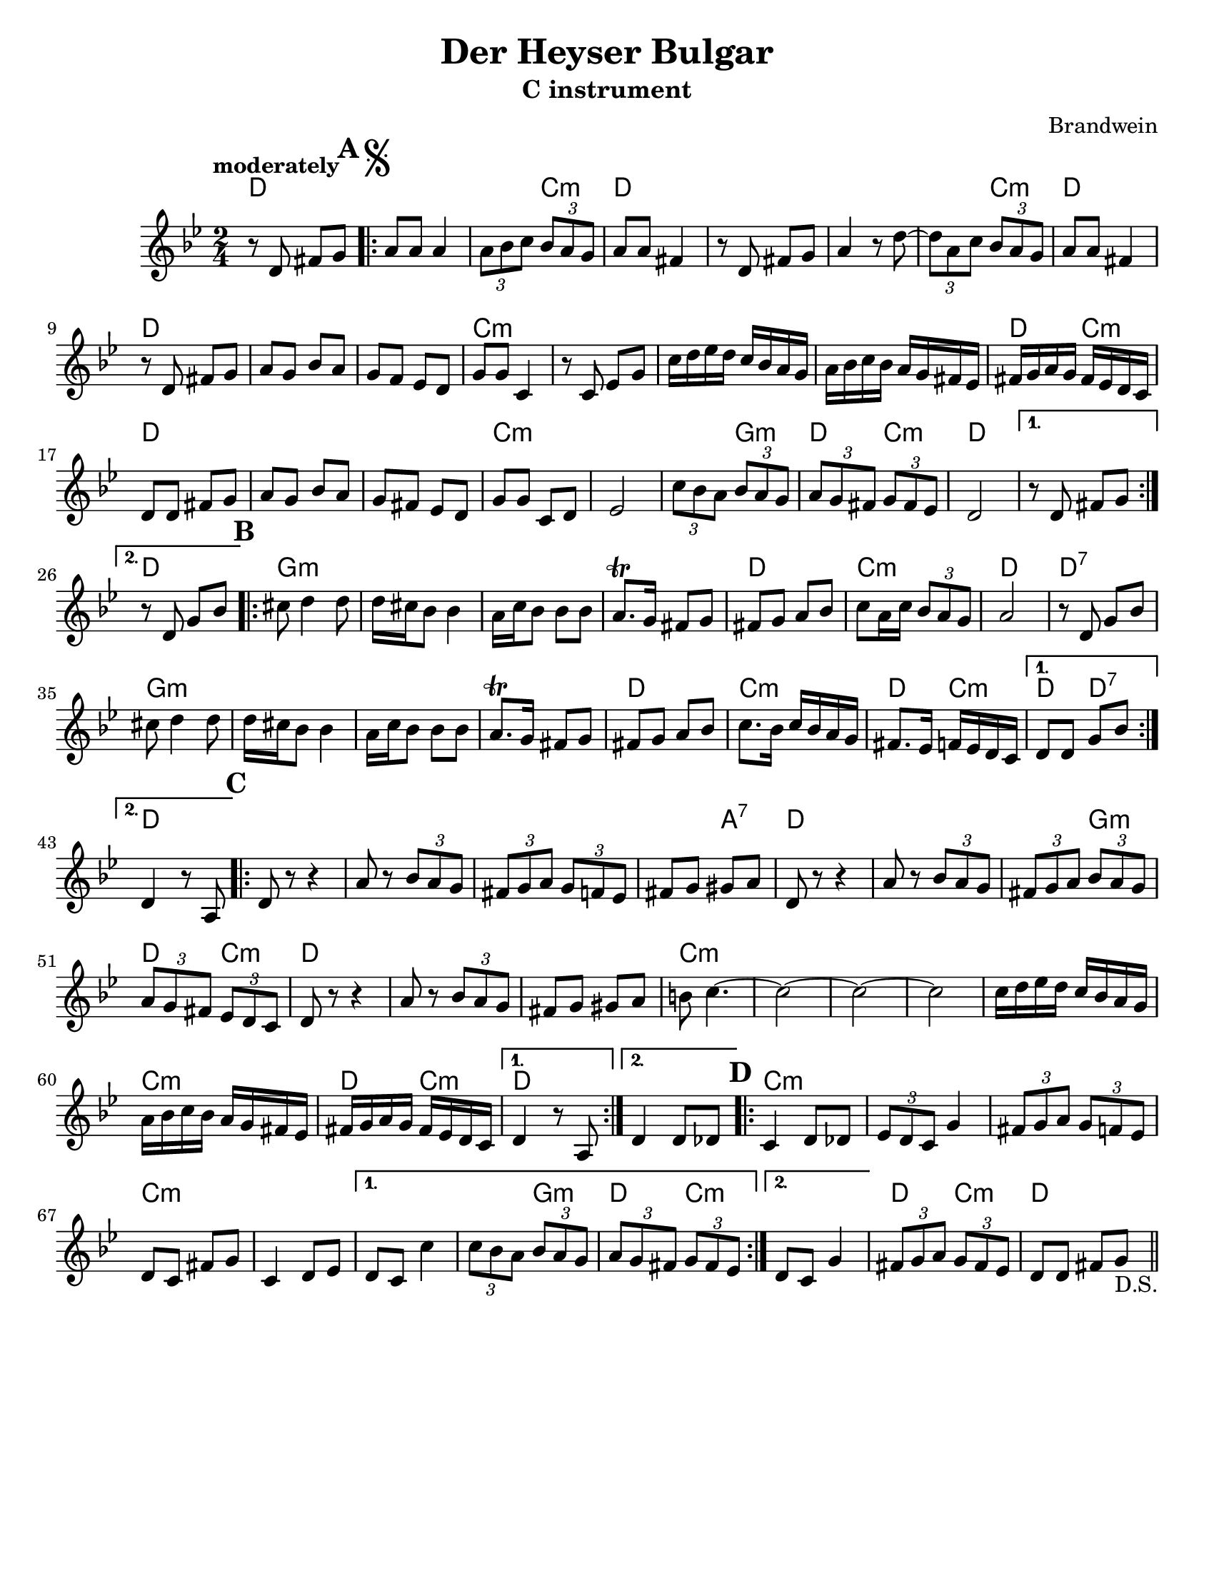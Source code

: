 \language "english"
\version "2.22.2"

\paper {
  #(set-paper-size "letter")
}

\header{
  title = "Der Heyser Bulgar"
  composer = "Brandwein"
}

harmonies = \chordmode {
  d2
  d2
  d4 c:m 
  d2
  d
  d
  d4 c:m
  d2
  d2
  d2
  d2
  c:m
  c:m
  c:m
  c:m
  d4 c:m
  d2
  d
  d
  c:m
  c:m
  c4:m g:m
  d c:m
  d2
  d
  d
  g:m
  g:m
  g:m
  g:m
  d 
  c:m
  d
  d:7
  g:m
  g:m
  g:m
  g:m
  d
  c:m
  d4 c:m
  d d:7
  d2
  d  % C
  d
  d
  d4 a:7
  d2 
  d
  d4 g4:m
  d c:m
  d2
  d
  d
  c:m
  c:m
  c:m
  c:m
  c:m
  c:m
  d4 c:m
  d2
  d2
  c:m
  c:m
  c:m
  c:m
  c:m
  c:m
  c4:m g:m
  d c:m
  c2:m
  d4 c:m 
  d2
}

melody = \relative {
  \tempo moderately
  \clef treble
  \key bf \major
  \time 2/4
  r8 d' fs g | 
    \mark \markup { {\bold \huge "A"} {\musicglyph "scripts.segno"} }
  \repeat volta 2 {
    a a a4 |
    \tuplet 3/2 {a8 bf c} \tuplet 3/2 {bf a g} |
    a8 a fs4 |
    r8 d fs g |
    a4 r8 d~ |
    \tuplet 3/2 {d a c} \tuplet 3/2{bf a g} |
    a8 a fs4 |
    r8 d fs g |
    a g bf a |
    g f ef d |
    g g c,4 |
    r8 c ef g |
    c16 d ef d c bf a g |
    a bf c bf a g fs ef |
    fs g a g fs ef d c |
    d8 d fs g |
    a g bf a |
    g fs ef d |
    g g c, d |
    ef2 |
    \tuplet 3/2 {c'8 bf a} \tuplet 3/2 {bf a g} |
    \tuplet 3/2 {a g fs} \tuplet 3/2 {g fs ef } |
    d2 | 
  } 
  \alternative {
    { r8 d fs g | }
    { r8 d g bf | }
  }
  \mark \markup {\bold \huge B} 
  \repeat volta 2 {
    cs8 d4 d8 |
    d16 cs bf8 bf 4 |
    a16 c bf8 bf bf |
    a8.\trill g16 fs8 g |
    fs g a bf |
    c a16 c \tuplet 3/2 {bf8 a g} |
    a2 |
    r8 d, g bf |
    cs8 d4 d8 |
    d16 cs bf8 bf4 |
    a16 c bf8 bf bf |
    a8.\trill g16 fs8 g |
    fs g a bf |
    c8. bf16 c bf a g |
    fs8. ef16 f ef d c |
  }
  \alternative {
    { d8 d g bf | }
    { d,4 r8 a8 | }
  }
  \mark \markup {\bold \huge C}
  \repeat volta 2 {
    d8 r8 r4 |
    a'8 r \tuplet 3/2 {bf8 a g} |
    \tuplet 3/2 {fs g a} \tuplet 3/2 {g f ef}
    fs8 g gs a |
    d, r8 r4 |
    a'8 r \tuplet 3/2 {bf a g} |
    \tuplet 3/2 {fs g a} \tuplet 3/2 {bf a g} |
    \tuplet 3/2 {a g fs} \tuplet 3/2 {ef d c} |
    d8 r r4 |
    a'8 r \tuplet 3/2 {bf a g} |
    fs8 g gs a |
    b8 c4.~ |
    c2~ |
    c2~ |
    c2 |
    c16 d ef d c bf a g |
    a bf c bf a g fs ef |
    fs g a g fs ef d c |
  }
  \alternative {
    { d4 r8 a8 | }
    { d4 d8 df | }
  } \mark \markup {\bold \huge D}
  \repeat volta 2 {
    c4 d8 df |
    \tuplet 3/2 {ef8 d c} g'4 |
    \tuplet 3/2 {fs8 g a } \tuplet 3/2 {g f ef} |
    d8 c fs g |
    c,4 d8 ef |
  }
  \alternative {
    { 
      d8 c c'4 |
      \tuplet 3/2 {c8 bf a} \tuplet 3/2 {bf a g} |
      \tuplet 3/2 {a g fs} \tuplet 3/2 {g fs ef} |
    }
    {
      d8 c g'4 |
    }
  }
  \tuplet 3/2 {fs8 g a} \tuplet 3/2 {g fs ef} |
  d8 d fs g_"D.S." |
  \bar "||"
} 

\bookpart {
  \header {
    subtitle = "C instrument"
  }
<<
  \new ChordNames {
    \set chordChanges = ##t
    \harmonies
  }
  \new Staff { 
    \melody 
  }
>>
}

\bookpart {
  \header {
    subtitle = "B-flat instrument"
  }
<<
  \new ChordNames {
    \set chordChanges = ##t
    \transpose c d {
    \harmonies
    }
  }
  \new Staff { 
    \transpose c d {
    \melody 
    }
  }
>>
}

\bookpart {
  \header {
    subtitle = "A instrument"
  }
<<
  \new ChordNames {
    \set chordChanges = ##t
    \transpose c ef {
    \harmonies
    }
  }
  \new Staff { 
    \transpose c ef {
    \melody 
    }
  }
>>
}
